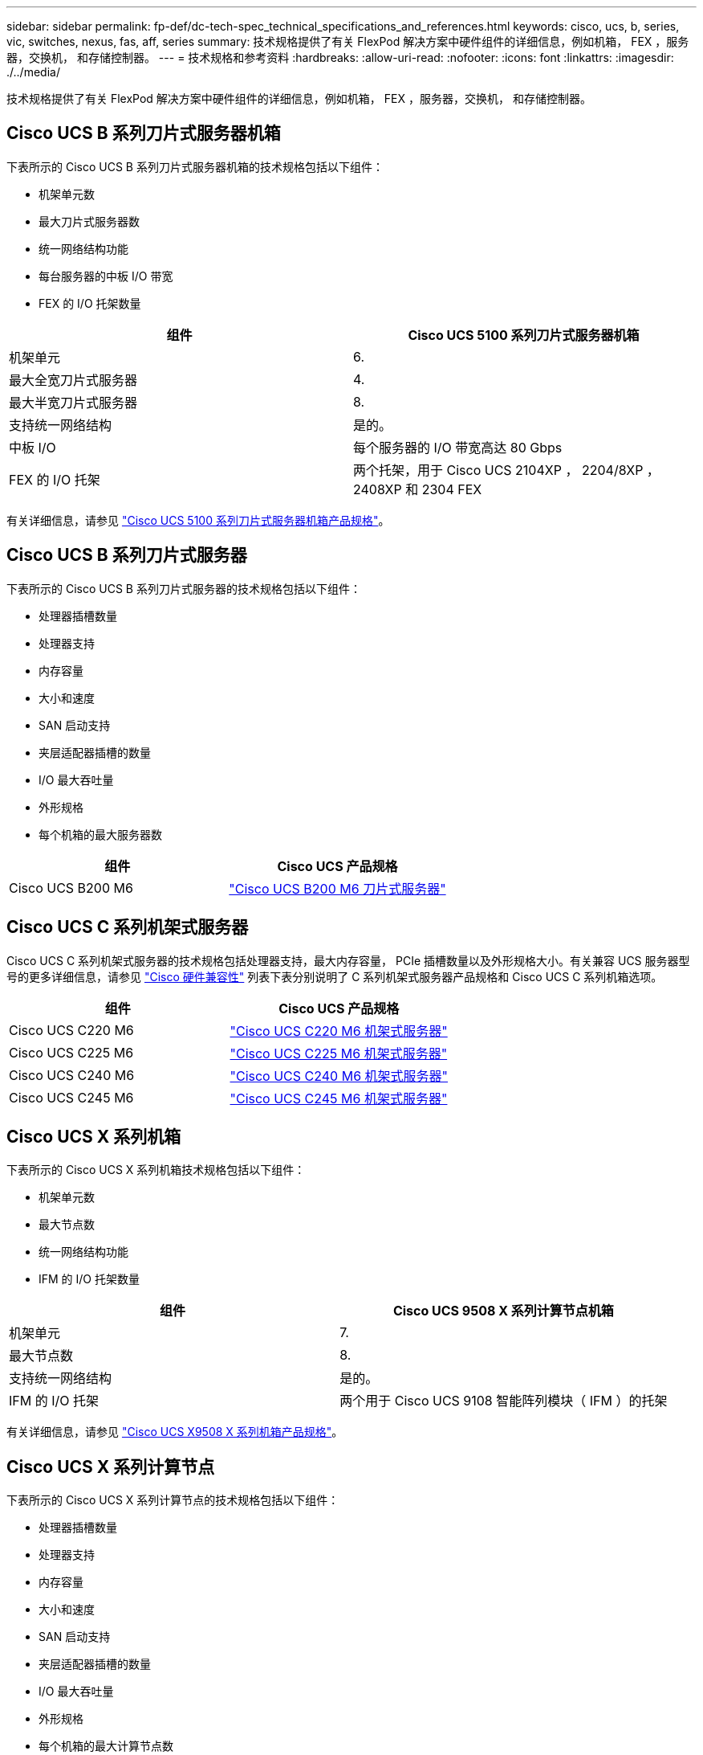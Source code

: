 ---
sidebar: sidebar 
permalink: fp-def/dc-tech-spec_technical_specifications_and_references.html 
keywords: cisco, ucs, b, series, vic, switches, nexus, fas, aff, series 
summary: 技术规格提供了有关 FlexPod 解决方案中硬件组件的详细信息，例如机箱， FEX ，服务器，交换机， 和存储控制器。 
---
= 技术规格和参考资料
:hardbreaks:
:allow-uri-read: 
:nofooter: 
:icons: font
:linkattrs: 
:imagesdir: ./../media/


技术规格提供了有关 FlexPod 解决方案中硬件组件的详细信息，例如机箱， FEX ，服务器，交换机， 和存储控制器。



== Cisco UCS B 系列刀片式服务器机箱

下表所示的 Cisco UCS B 系列刀片式服务器机箱的技术规格包括以下组件：

* 机架单元数
* 最大刀片式服务器数
* 统一网络结构功能
* 每台服务器的中板 I/O 带宽
* FEX 的 I/O 托架数量


|===
| 组件 | Cisco UCS 5100 系列刀片式服务器机箱 


| 机架单元 | 6. 


| 最大全宽刀片式服务器 | 4. 


| 最大半宽刀片式服务器 | 8. 


| 支持统一网络结构 | 是的。 


| 中板 I/O | 每个服务器的 I/O 带宽高达 80 Gbps 


| FEX 的 I/O 托架 | 两个托架，用于 Cisco UCS 2104XP ， 2204/8XP ， 2408XP 和 2304 FEX 
|===
有关详细信息，请参见 http://www.cisco.com/c/en/us/products/collateral/servers-unified-computing/ucs-5100-series-blade-server-chassis/data_sheet_c78-526830.html["Cisco UCS 5100 系列刀片式服务器机箱产品规格"^]。



== Cisco UCS B 系列刀片式服务器

下表所示的 Cisco UCS B 系列刀片式服务器的技术规格包括以下组件：

* 处理器插槽数量
* 处理器支持
* 内存容量
* 大小和速度
* SAN 启动支持
* 夹层适配器插槽的数量
* I/O 最大吞吐量
* 外形规格
* 每个机箱的最大服务器数


|===
| 组件 | Cisco UCS 产品规格 


| Cisco UCS B200 M6 | https://www.cisco.com/c/en/us/products/collateral/servers-unified-computing/ucs-b-series-blade-servers/datasheet-c78-2368888.html["Cisco UCS B200 M6 刀片式服务器"] 
|===


== Cisco UCS C 系列机架式服务器

Cisco UCS C 系列机架式服务器的技术规格包括处理器支持，最大内存容量， PCIe 插槽数量以及外形规格大小。有关兼容 UCS 服务器型号的更多详细信息，请参见 https://ucshcltool.cloudapps.cisco.com/public/["Cisco 硬件兼容性"^] 列表下表分别说明了 C 系列机架式服务器产品规格和 Cisco UCS C 系列机箱选项。

|===
| 组件 | Cisco UCS 产品规格 


| Cisco UCS C220 M6 | https://www.cisco.com/c/dam/en/us/products/collateral/servers-unified-computing/ucs-c-series-rack-servers/c220m6-sff-specsheet.pdf["Cisco UCS C220 M6 机架式服务器"] 


| Cisco UCS C225 M6 | https://www.cisco.com/c/dam/en/us/products/collateral/servers-unified-computing/ucs-c-series-rack-servers/c225-m6-sff-specsheet.pdf["Cisco UCS C225 M6 机架式服务器"] 


| Cisco UCS C240 M6 | https://www.cisco.com/c/dam/en/us/products/collateral/servers-unified-computing/ucs-c-series-rack-servers/c240m6-sff-specsheet.pdf["Cisco UCS C240 M6 机架式服务器"] 


| Cisco UCS C245 M6 | https://www.cisco.com/c/dam/en/us/products/collateral/servers-unified-computing/ucs-c-series-rack-servers/c245m6-sff-specsheet.pdf["Cisco UCS C245 M6 机架式服务器"] 
|===


== Cisco UCS X 系列机箱

下表所示的 Cisco UCS X 系列机箱技术规格包括以下组件：

* 机架单元数
* 最大节点数
* 统一网络结构功能
* IFM 的 I/O 托架数量


|===
| 组件 | Cisco UCS 9508 X 系列计算节点机箱 


| 机架单元 | 7. 


| 最大节点数 | 8. 


| 支持统一网络结构 | 是的。 


| IFM 的 I/O 托架 | 两个用于 Cisco UCS 9108 智能阵列模块（ IFM ）的托架 
|===
有关详细信息，请参见 link:https://www.cisco.com/c/en/us/products/collateral/servers-unified-computing/ucs-x-series-modular-system/datasheet-c78-2472574.html["Cisco UCS X9508 X 系列机箱产品规格"^]。



== Cisco UCS X 系列计算节点

下表所示的 Cisco UCS X 系列计算节点的技术规格包括以下组件：

* 处理器插槽数量
* 处理器支持
* 内存容量
* 大小和速度
* SAN 启动支持
* 夹层适配器插槽的数量
* I/O 最大吞吐量
* 外形规格
* 每个机箱的最大计算节点数


|===


| 组件 | Cisco UCS 产品规格 


| Cisco UCS X210c M6 | https://www.cisco.com/c/en/us/products/collateral/servers-unified-computing/ucs-x-series-modular-system/datasheet-c78-2465523.html?ccid=cc002456&oid=dstcsm026318["Cisco UCS X210c M6 计算节点"] 
|===


== FlexPod AI ， ML 和 DL 的 GPU 建议

下表中列出的 Cisco UCS C 系列机架式服务器可在 FlexPod 架构中用于托管 AI ， ML 和 DL 工作负载。Cisco UCS C480 ML M5 服务器专为 AI ， ML 和 DL 工作负载而构建，并使用基于 NVIDIA 的 SXM2 的 GPU ，而其他服务器则使用基于 PCIe 的 GPU 。

下表还列出了可用于这些服务器的建议 GPU 。

|===
| 服务器 | GPU 


| Cisco UCS C220 M6 | NVIDIA T4 


| Cisco UCS C225 M6 | NVIDIA T4 


| Cisco UCS C240 M6 | NVIDIA Tesla A10 ， A100 


| Cisco UCS C245 M6 | NVIDIA Tesla A10 ， A100 
|===


== 适用于 Cisco UCS B 系列刀片式服务器的 Cisco UCS VIC 适配器

适用于 Cisco UCS B 系列刀片式服务器的 Cisco UCS 虚拟接口卡（ Virtual Interface Card ， VIC ）适配器的技术规格包括以下组件：

* 上行链路端口数
* 每端口性能（ IOPS ）
* 电源
* 刀片式服务器端口数
* 硬件卸载
* 支持单根输入 / 输出虚拟化（ SR-IOV ）


所有当前经验证的 FlexPod 架构都使用 Cisco UCS VIC 。如果 NetApp 上列出了其他适配器，则支持这些适配器 http://mysupport.netapp.com/matrix["IMT"^] 和与您的 FlexPod 部署兼容，但它们可能无法提供相应参考架构中概述的所有功能。下表显示了 Cisco UCS VIC 适配器产品规格。

|===
| 组件 | Cisco UCS 产品规格 


| Cisco UCS 虚拟接口适配器 | https://www.cisco.com/c/en/us/products/interfaces-modules/unified-computing-system-adapters/index.html["Cisco UCS VIC 数据表"] 
|===


== Cisco UCS 互联阵列

Cisco UCS 互联阵列的技术规格包括外形规格大小，端口和扩展插槽总数以及吞吐量容量。下表显示了 Cisco UCS 互联阵列数据表。

|===
| 组件 | Cisco UCS 产品规格 


| Cisco UCS 6248UP .2+| https://www.cisco.com/c/en/us/products/servers-unified-computing/ucs-6200-series-fabric-interconnects/index.html["Cisco UCS 6200 系列互联阵列"] 


| Cisco UCS 6296UP 


| Cisco UCS 6324 | http://www.cisco.com/c/en/us/products/collateral/servers-unified-computing/ucs-6300-series-fabric-interconnects/datasheet-c78-732207.html["Cisco UCS 6324 互联阵列"] 


| Cisco UCS 6300 | http://www.cisco.com/c/en/us/products/collateral/servers-unified-computing/ucs-6300-series-fabric-interconnects/datasheet-c78-736682.html["Cisco UCS 6300 系列互联阵列"] 


| Cisco UCS 6454 | https://www.cisco.com/c/en/us/products/collateral/servers-unified-computing/datasheet-c78-741116.html["Cisco UCS 6400 系列互联阵列"] 
|===


== Cisco Nexus 5000 系列交换机

Cisco Nexus 5000 系列交换机的技术规格，包括外形规格大小，端口总数以及第 3 层模块和子卡支持，均包含在每个型号系列的数据表中。下表列出了这些数据表。

|===
| 组件 | Cisco Nexus 产品规格 


| Cisco Nexus 5548UP | http://www.cisco.com/en/US/products/ps11681/index.html["Cisco Nexus 5548UP 交换机"] 


| Cisco Nexus 5596UP （ 2U ） | http://www.cisco.com/en/US/products/ps11577/index.html["Cisco Nexus 5596UP 交换机"] 


| Cisco Nexus 56128P | http://www.cisco.com/c/en/us/products/switches/nexus-56128p-switch/index.html["Cisco Nexus 56128P 交换机"] 


| Cisco Nexus 5672UP | http://www.cisco.com/c/en/us/products/switches/nexus-5672up-switch/index.html["Cisco Nexus 5672UP 交换机"] 
|===


== Cisco Nexus 7000 系列交换机

Cisco Nexus 7000 系列交换机的技术规格（包括外形规格和最大端口数）包含在每个型号系列的产品规格中。下表列出了这些数据表。

|===
| 组件 | Cisco Nexus 产品规格 


| Cisco Nexus 7004 .4+| http://www.cisco.com/en/US/prod/collateral/switches/ps9441/ps9402/ps9512/Data_Sheet_C78-437762.html["Cisco Nexus 7000 系列交换机"] 


| Cisco Nexus 7009 


| Cisco Nexus 7010 


| Cisco Nexus 7018 


| Cisco Nexus 7702 .4+| http://www.cisco.com/en/US/prod/collateral/switches/ps9441/ps9402/data_sheet_c78-728187.html["Cisco Nexus 7700 系列交换机"] 


| Cisco Nexus 7706 


| Cisco Nexus 7710 


| Cisco Nexus 7718 
|===


== Cisco Nexus 9000 系列交换机

Cisco Nexus 9000 系列交换机的技术规格包含在每种型号的产品规格中。规格包括外形规格大小，监控器，光纤模块和线卡插槽的数量以及最大端口数量。下表列出了这些数据表。

|===
| 组件 | Cisco Nexus 产品规格 


| Cisco Nexus 9000 系列 | http://www.cisco.com/c/en/us/products/switches/nexus-9000-series-switches/index.html["Cisco Nexus 9000 系列交换机"] 


| Cisco Nexus 9500 系列 | http://www.cisco.com/c/en/us/products/collateral/switches/nexus-9000-series-switches/datasheet-c78-729404.html["Cisco Nexus 9500 系列交换机"] 


| Cisco Nexus 9300 系列 | http://www.cisco.com/c/en/us/products/collateral/switches/nexus-9000-series-switches/datasheet-c78-729405.html["Cisco Nexus 9300 系列交换机"] 


| Cisco Nexus 9336PQ ACI Spine 交换机 | http://www.cisco.com/c/en/us/products/collateral/switches/nexus-9000-series-switches/datasheet-c78-731792.html["Cisco Nexus 9336PQ ACI Spine 交换机"] 


| Cisco Nexus 9200 系列 | https://www.cisco.com/c/en/us/products/collateral/switches/nexus-9000-series-switches/datasheet-c78-735989.html["Cisco Nexus 9200 平台交换机"] 
|===


== Cisco Application Policy Infrastructure 控制器

部署 Cisco ACI 时，除了一节中的各项之外 link:dc-tech-spec_technical_specifications_and_references.html#cisco-nexus-9000-series-switches["Cisco Nexus 9000 系列交换机"]，您必须配置三个 Cisco APIC 。下表列出了 Cisco APIC 产品规格。

|===
| 组件 | Cisco Application Policy Infrastructure 产品规格 


| Cisco 应用程序策略基础架构控制器 | https://www.cisco.com/c/en/us/products/collateral/cloud-systems-management/application-policy-infrastructure-controller-apic/datasheet-c78-739715.html["Cisco APIC 产品规格"] 
|===


== Cisco Nexus 阵列扩展器详细信息

Cisco Nexus FEX 的技术规格包括速度，固定端口和链路的数量以及外形规格。

下表列出了 Cisco Nexus 2000 系列 FEX 产品规格。

|===
| 组件 | Cisco Nexus 阵列扩展器产品规格 


| Cisco Nexus 2000 系列阵列扩展器 | https://www.cisco.com/c/en/us/products/collateral/switches/nexus-2000-series-fabric-extenders/data_sheet_c78-507093.html["Nexus 2000 系列 FEX 产品规格"] 
|===


== SFP 模块

有关 SFP 模块的信息，请查看以下资源：

* 有关 Cisco 10 Gb SFP 的信息，请参见 https://www.cisco.com/c/en/us/products/interfaces-modules/10-gigabit-modules/index.html["Cisco 万兆模块"^]。
* 有关 Cisco 25 Gb SFP 的信息，请参见 https://www.cisco.com/c/en/us/products/interfaces-modules/25-gigabit-modules/index.html["Cisco 25 千兆模块"^]。
* 有关 Cisco QSFP 模块的信息，请参见 https://www.cisco.com/c/en/us/products/collateral/interfaces-modules/transceiver-modules/data_sheet_c78-660083.html["Cisco 40GBASE QSFP 模块产品规格"^]。
* 有关 Cisco 100GB SFP 的信息，请参见 https://www.cisco.com/c/en/us/products/interfaces-modules/100-gigabit-modules/index.html["Cisco 100 千兆模块"^]。
* 有关 Cisco FC SFP 模块的信息，请参见 https://www.cisco.com/c/en/us/products/collateral/storage-networking/mds-9000-series-multilayer-switches/product_data_sheet09186a00801bc698.html?dtid=osscdc000283["Cisco MDS 9000 系列可插拔收发器产品规格"^]。
* 有关所有受支持的 Cisco SFP 和收发器模块的信息，请参见 http://www.cisco.com/en/US/docs/interfaces_modules/transceiver_modules/installation/note/78_15160.html["《 Cisco SFP 和 SFP+ 收发器模块安装说明》"^] 和 http://www.cisco.com/en/US/products/hw/modules/ps5455/prod_module_series_home.html["Cisco 收发器模块"^]。




== NetApp 存储控制器

NetApp 存储控制器的技术规格包括以下组件：

* 机箱配置
* 机架单元数
* 内存量
* NetApp FlashCache 缓存
* 聚合大小
* 卷大小
* LUN 数量
* 支持的网络存储
* NetApp FlexVol 卷的最大数量
* 支持的最大 SAN 主机数
* 最大 Snapshot 副本数




=== FAS 系列

支持在 FlexPod 数据中心中使用所有可用型号的 FAS 存储控制器。有关所有 FAS 系列存储控制器的详细规格，请参见 https://hwu.netapp.com/["NetApp Hardware Universe"^]。有关特定 FAS 型号的详细信息，请参见下表中列出的平台专用文档。

|===
| 组件 | FAS 系列控制器平台文档 


| FAS9000 系列 | https://www.netapp.com/us/media/ds-3810.pdf["FAS9000 系列产品规格"] 


| FAS8700 系列 | https://www.netapp.com/us/media/ds-4020.pdf["FAS8700 系列产品规格"] 


| FAS8300 系列 | https://www.netapp.com/us/media/ds-4020.pdf["FAS8300 系列产品规格"] 


| FAS500f 系列 | https://docs.netapp.com/us-en/ontap-systems/fas500f/index.html["FAS500f 系列产品规格"] 


| FAS2700 系列 | https://www.netapp.com/us/media/ds-3929.pdf["FAS2700 系列产品规格"] 
|===


=== AFF A-Series

支持在 FlexPod 中使用所有当前型号的 NetApp AFF A 系列存储控制器。追加信息可在中找到 https://www.netapp.com/us/media/ds-3582.pdf["AFF 技术规格"^] 数据表和中的 https://hwu.netapp.com/["NetApp Hardware Universe"^]。有关特定 AFF 型号的详细信息，请参见下表中列出的平台专用文档。

|===
| 组件 | AFF A 系列控制器平台文档 


| NetApp AFF A800 | https://docs.netapp.com/us-en/ontap-systems/a800/index.html["AFF A800 平台文档"] 


| NetApp AFF A700 | https://docs.netapp.com/us-en/ontap-systems/fas9000/index.html["AFF A700 平台文档"] 


| NetApp AFF A700s | https://docs.netapp.com/us-en/ontap-systems/a700s/index.html["AFF A700s 平台文档"] 


| NetApp AFF A400 | https://docs.netapp.com/us-en/ontap-systems/a400/index.html["AFF A400 平台文档"] 


| NetApp AFF A250 | https://docs.netapp.com/us-en/ontap-systems/a250/index.html["AFF A250 平台文档"] 
|===


=== AFF ASA A 系列

支持在 FlexPod 中使用所有当前型号的 NetApp AFF ASA A 系列存储控制器。追加信息可在所有 SAN 阵列文档资源， ONTAP AFF 全 SAN 阵列系统技术报告和 NetApp Hardware Universe 中找到。有关特定 AFF 型号的详细信息，请参见下表中列出的平台专用文档。

|===
| 组件 | AFF A 系列控制器平台文档 


| NetApp AFF ASA A800 | http://docs.netapp.com/allsan/index.jsp["AFF ASA A800 平台文档"] 


| NetApp AFF ASA A700 | http://docs.netapp.com/allsan/index.jsp["AFF ASA A700 平台文档"] 


| NetApp AFF ASA A400 | http://docs.netapp.com/allsan/index.jsp["AFF ASA A400 平台文档"] 


| NetApp AFF ASA A250 | http://docs.netapp.com/allsan/index.jsp["AFF ASA A250 平台文档"] 


| NetApp AFF ASA A220 | http://docs.netapp.com/allsan/index.jsp["AFF ASA A220 平台文档"] 
|===


=== NetApp 磁盘架

NetApp 磁盘架的技术规格包括外形规格大小，每个机箱的驱动器数量以及磁盘架 I/O 模块；下表提供了此文档。有关详细信息，请参见 http://www.netapp.com/us/products/storage-systems/disk-shelves-and-storage-media/disk-shelves-tech-specs.aspx["NetApp 磁盘架和存储介质技术规格"^] 和 https://hwu.netapp.com/["NetApp Hardware Universe"^]。

|===
| 组件 | NetApp FAS/AFF 磁盘架文档 


| NetApp DS212C 磁盘架 | https://www.netapp.com/data-storage/disk-shelves-storage-media/["DS212C 磁盘架文档"] 


| NetApp DS224C 磁盘架 | https://www.netapp.com/data-storage/disk-shelves-storage-media/["DS224C 磁盘架文档"] 


| NetApp DS460C 磁盘架 | https://www.netapp.com/data-storage/disk-shelves-storage-media/["DS460C 磁盘架文档"] 


| NetApp NS224 NVMe-SSD 磁盘架 | https://www.netapp.com/data-storage/disk-shelves-storage-media/["NS224 磁盘架文档"] 
|===


=== NetApp 驱动器

NetApp 驱动器的技术规格包括外形规格大小，磁盘容量，磁盘 RPM ，支持控制器和 ONTAP 版本要求。这些规格可在的驱动器部分中找到 http://hwu.netapp.com/Drives/Index?queryId=1581392["NetApp Hardware Universe"^]。
